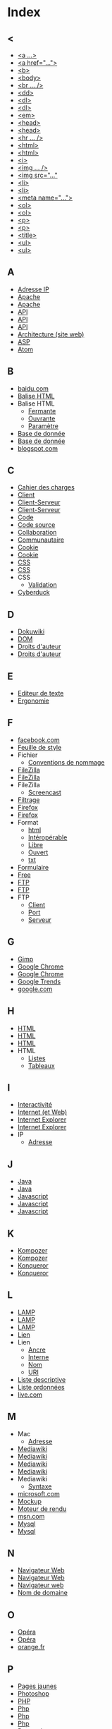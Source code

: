 * Index
** <
   - [[file:initiation-ftp-html-outils.org::#sec-2-1][<a ...>]]
   - [[file:initiation-ftp-html-wordpress.org::#sec-3][<a href="...">]]
   - [[file:initiation-ftp-html-outils.org::#sec-2-1][<b>]]
   - [[file:initiation-ftp-html-wordpress.org::#sec-3][<body>]]
   - [[file:initiation-ftp-filezilla-html-kompozer-mediawiki.org::#sec-6-3][<br ... />]]
   - [[file:initiation-ftp-filezilla-html-kompozer-mediawiki.org::#sec-1][<dd>]]
   - [[file:initiation-ftp-filezilla-html-kompozer-mediawiki.org::#sec-6-1][<dl>]]
   - [[file:initiation-ftp-filezilla-html-kompozer-mediawiki.org::#sec-1][<dl>]]
   - [[file:initiation-ftp-html-outils.org::#sec-2-1][<em>]]
   - [[file:initiation-ftp-html-wordpress.org::#sec-3][<head>]]
   - [[file:initiation-ftp-html-outils.org::#sec-2-1][<head>]]
   - [[file:initiation-ftp-filezilla-html-kompozer-mediawiki.org::#sec-6-3][<hr ... />]]
   - [[file:initiation-ftp-html-wordpress.org::#sec-3][<html>]]
   - [[file:initiation-ftp-html-outils.org::#sec-2-1][<html>]]
   - [[file:initiation-ftp-html-outils.org::#sec-2-1][<i>]]
   - [[file:initiation-ftp-filezilla-html-kompozer-mediawiki.org::#sec-6-3][<img ... />]]
   - [[file:initiation-ftp-html-wordpress.org::#sec-3][<img src="..."]]
   - [[file:initiation-ftp-html-wordpress.org::#sec-3][<li>]]
   - [[file:initiation-ftp-html-outils.org::#sec-2-1][<li>]]
   - [[file:initiation-ftp-html-wordpress.org::#sec-3][<meta name="...">]]
   - [[file:initiation-ftp-filezilla-html-kompozer-mediawiki.org::#sec-6-1][<ol>]]
   - [[file:initiation-ftp-filezilla-html-kompozer-mediawiki.org::#sec-1][<ol>]]
   - [[file:initiation-ftp-html-wordpress.org::#sec-3][<p>]]
   - [[file:initiation-ftp-html-outils.org::#sec-2-1][<p>]]
   - [[file:initiation-ftp-html-wordpress.org::#sec-3][<title>]]
   - [[file:initiation-ftp-html-outils.org::#sec-2-1][<ul>]]
   - [[file:initiation-ftp-filezilla-html-kompozer-mediawiki.org::#sec-6-1][<ul>]]
** A
   - [[file:histoire-du-web-et-enjeux-sociaux.org::#sec-7][Adresse IP]]
   - [[file:initiation-ftp-html-outils.org::#sec-1][Apache]]
   - [[file:navigateur-serveur-lamp-formats-web.org::#sec-2][Apache]]
   - [[file:outils-pour-le-developpeur-web.org::#sec-3-2-3][API]]
   - [[file:outils-pour-le-developpeur-web.org::#sec-2-3][API]]
   - [[file:formats-web-cahier-des-charges-site-web.org::#sec-6-3][API]]
   - [[file:histoire-du-web-et-enjeux-sociaux.org::#sec-3][Architecture (site web)]]
   - [[file:formats-web-cahier-des-charges-site-web.org::#sec-6-1][ASP]]
   - [[file:outils-pour-le-developpeur-web.org::#sec-2-1][Atom]]
** B
   - [[file:histoire-du-web-et-enjeux-sociaux.org::#sec-10-1][baidu.com]]
   - [[file:initiation-ftp-html-wordpress.org::#sec-3][Balise HTML]]
   - Balise HTML
     - [[file:initiation-ftp-html-wordpress.org::#sec-3][Fermante]]
     - [[file:initiation-ftp-html-wordpress.org::#sec-3][Ouvrante]]
     - [[file:initiation-ftp-html-wordpress.org::#sec-3][Paramètre]]
   - [[file:initiation-ftp-html-outils.org::#sec-1][Base de donnée]]
   - [[file:navigateur-serveur-lamp-formats-web.org::#sec-2][Base de donnée]]
   - [[file:histoire-du-web-et-enjeux-sociaux.org::#sec-10-1][blogspot.com]]
** C
   - [[file:histoire-du-web-et-enjeux-sociaux.org::#sec-3][Cahier des charges]]
   - [[file:initiation-ftp-filezilla-html-kompozer-mediawiki.org::#sec-1][Client]]
   - [[file:initiation-ftp-html-outils.org::#sec-1][Client-Serveur]]
   - [[file:navigateur-serveur-lamp-formats-web.org::#sec-2][Client-Serveur]]
   - [[file:histoire-du-web-et-enjeux-sociaux.org::#sec-3][Code]]
   - [[file:initiation-ftp-html-wordpress.org::#sec-3][Code source]]
   - [[file:histoire-du-web-et-enjeux-sociaux.org::#sec-3][Collaboration]]
   - [[file:histoire-du-web-et-enjeux-sociaux.org::#sec-5][Communautaire]]
   - [[file:initiation-ftp-html-outils.org::#sec-1][Cookie]]
   - [[file:navigateur-serveur-lamp-formats-web.org::#sec-2][Cookie]]
   - [[file:formats-web-cahier-des-charges-site-web.org::#sec-6-2][CSS]]
   - [[file:initiation-ftp-filezilla-html-kompozer-mediawiki.org::#sec-8-1-6][CSS]]
   - CSS
     - [[file:outils-pour-le-developpeur-web.org::#sec-2-1][Validation]]
   - [[file:histoire-du-web-et-enjeux-sociaux.org::#sec-4][Cyberduck]]
** D
   - [[file:histoire-du-web-et-enjeux-sociaux.org::#sec-4][Dokuwiki]]
   - [[file:outils-pour-le-developpeur-web.org::#sec-3-1-1][DOM]]
   - [[file:histoire-du-web-et-enjeux-sociaux.org::#sec-8][Droits d'auteur]]
   - [[file:histoire-du-web-et-enjeux-sociaux.org::#sec-5][Droits d'auteur]]
** E
   - [[file:histoire-du-web-et-enjeux-sociaux.org::#sec-4][Editeur de texte]]
   - [[file:outils-pour-le-developpeur-web.org::#sec-3-2][Ergonomie]]
** F
   - [[file:histoire-du-web-et-enjeux-sociaux.org::#sec-10-2][facebook.com]]
   - [[file:initiation-ftp-filezilla-html-kompozer-mediawiki.org::#sec-8-1-6][Feuille de style]]
   - Fichier
     - [[file:initiation-ftp-html-wordpress.org::#sec-2][Conventions de nommage]]
   - [[file:histoire-du-web-et-enjeux-sociaux.org::#sec-4][FileZilla]]
   - [[file:initiation-ftp-filezilla-html-kompozer-mediawiki.org::#sec-3][FileZilla]]
   - FileZilla
     - [[file:initiation-ftp-filezilla-html-kompozer-mediawiki.org::#sec-3][Screencast]]
   - [[file:histoire-du-web-et-enjeux-sociaux.org::#sec-8][Filtrage]]
   - [[file:initiation-ftp-html-outils.org::#sec-1][Firefox]]
   - [[file:navigateur-serveur-lamp-formats-web.org::#sec-2][Firefox]]
   - Format
     - [[file:initiation-ftp-html-wordpress.org::#sec-2][html]]
     - [[file:outils-pour-le-developpeur-web.org::#sec-2-1][Intéropérable]]
     - [[file:outils-pour-le-developpeur-web.org::#sec-2-1][Libre]]
     - [[file:outils-pour-le-developpeur-web.org::#sec-2-1][Ouvert]]
     - [[file:initiation-ftp-html-wordpress.org::#sec-2][txt]]
   - [[file:initiation-ftp-filezilla-html-kompozer-mediawiki.org::#sec-1][Formulaire]]
   - [[file:histoire-du-web-et-enjeux-sociaux.org::#sec-10-2][Free]]
   - [[file:initiation-ftp-html-wordpress.org::#sec-2][FTP]]
   - [[file:initiation-ftp-html-outils.org::#sec-1][FTP]]
   - FTP
     - [[file:initiation-ftp-html-wordpress.org::#sec-2][Client]]
     - [[file:initiation-ftp-html-wordpress.org::#sec-2][Port]]
     - [[file:initiation-ftp-html-wordpress.org::#sec-2][Serveur]]
** G
   - [[file:outils-pour-le-developpeur-web.org::#sec-3-2-2][Gimp]]
   - [[file:initiation-ftp-html-outils.org::#sec-1][Google Chrome]]
   - [[file:navigateur-serveur-lamp-formats-web.org::#sec-2][Google Chrome]]
   - [[file:histoire-du-web-et-enjeux-sociaux.org::#sec-10-5][Google Trends]]
   - [[file:histoire-du-web-et-enjeux-sociaux.org::#sec-10-2][google.com]]
** H
   - [[file:initiation-ftp-html-wordpress.org::#sec-3][HTML]]
   - [[file:formats-web-cahier-des-charges-site-web.org::#sec-6-1][HTML]]
   - [[file:initiation-ftp-html-outils.org::#sec-2][HTML]]
   - HTML
     - [[file:initiation-ftp-filezilla-html-kompozer-mediawiki.org::#sec-6-1][Listes]]
     - [[file:initiation-ftp-filezilla-html-kompozer-mediawiki.org::#sec-6-2-1][Tableaux]]
** I
   - [[file:histoire-du-web-et-enjeux-sociaux.org::#sec-5][Interactivité]]
   - [[file:histoire-du-web-et-enjeux-sociaux.org::#sec-7][Internet (et Web)]]
   - [[file:initiation-ftp-html-outils.org::#sec-1][Internet Explorer]]
   - [[file:navigateur-serveur-lamp-formats-web.org::#sec-2][Internet Explorer]]
   - IP
     - [[file:realisation-site-web-I.org::#sec-3][Adresse]]
** J
   - [[file:initiation-ftp-html-outils.org::#sec-1][Java]]
   - [[file:navigateur-serveur-lamp-formats-web.org::#sec-2][Java]]
   - [[file:formats-web-cahier-des-charges-site-web.org::#sec-6-2][Javascript]]
   - [[file:initiation-ftp-html-outils.org::#sec-1][Javascript]]
   - [[file:navigateur-serveur-lamp-formats-web.org::#sec-2][Javascript]]
** K
   - [[file:histoire-du-web-et-enjeux-sociaux.org::#sec-4][Kompozer]]
   - [[file:initiation-ftp-filezilla-html-kompozer-mediawiki.org::#sec-8-1][Kompozer]]
   - [[file:initiation-ftp-html-outils.org::#sec-1][Konqueror]]
   - [[file:navigateur-serveur-lamp-formats-web.org::#sec-2][Konqueror]]
** L
   - [[file:initiation-ftp-html-outils.org::#sec-1][LAMP]]
   - [[file:navigateur-serveur-lamp-formats-web.org::#sec-2][LAMP]]
   - [[file:realisation-site-web-I.org::#sec-3][LAMP]]
   - [[file:initiation-ftp-html-wordpress.org::#sec-3][Lien]]
   - Lien
     - [[file:initiation-ftp-html-wordpress.org::#sec-3][Ancre]]
     - [[file:initiation-ftp-html-wordpress.org::#sec-3][Interne]]
     - [[file:initiation-ftp-html-wordpress.org::#sec-3][Nom]]
     - [[file:initiation-ftp-html-wordpress.org::#sec-3][URI]]
   - [[file:initiation-ftp-filezilla-html-kompozer-mediawiki.org::#sec-1][Liste descriptive]]
   - [[file:initiation-ftp-filezilla-html-kompozer-mediawiki.org::#sec-1][Liste ordonnées]]
   - [[file:histoire-du-web-et-enjeux-sociaux.org::#sec-10-1][live.com]]
** M
   - Mac
     - [[file:realisation-site-web-I.org::#sec-3][Adresse]]
   - [[file:initiation-ftp-html-outils.org::#sec-3-2][Mediawiki]]
   - [[file:histoire-du-web-et-enjeux-sociaux.org::#sec-4][Mediawiki]]
   - [[file:initiation-ftp-filezilla-html-kompozer-mediawiki.org::#sec-7][Mediawiki]]
   - [[file:initiation-ftp-filezilla-html-kompozer-mediawiki.org::#sec-1][Mediawiki]]
   - Mediawiki
     - [[file:initiation-ftp-filezilla-html-kompozer-mediawiki.org::#sec-7-3][Syntaxe]]
   - [[file:histoire-du-web-et-enjeux-sociaux.org::#sec-10-1][microsoft.com]]
   - [[file:outils-pour-le-developpeur-web.org::#sec-3-2-2][Mockup]]
   - [[file:initiation-ftp-filezilla-html-kompozer-mediawiki.org::#sec-1][Moteur de rendu]]
   - [[file:histoire-du-web-et-enjeux-sociaux.org::#sec-10-1][msn.com]]
   - [[file:initiation-ftp-html-outils.org::#sec-1][Mysql]]
   - [[file:navigateur-serveur-lamp-formats-web.org::#sec-2][Mysql]]
** N
   - [[file:initiation-ftp-html-outils.org::#sec-1][Navigateur Web]]
   - [[file:navigateur-serveur-lamp-formats-web.org::#sec-2][Navigateur Web]]
   - [[file:initiation-ftp-filezilla-html-kompozer-mediawiki.org::#sec-1][Navigateur web]]
   - [[file:histoire-du-web-et-enjeux-sociaux.org::#sec-7][Nom de domaine]]
** O
   - [[file:initiation-ftp-html-outils.org::#sec-1][Opéra]]
   - [[file:navigateur-serveur-lamp-formats-web.org::#sec-2][Opéra]]
   - [[file:histoire-du-web-et-enjeux-sociaux.org::#sec-10-2][orange.fr]]
** P
   - [[file:histoire-du-web-et-enjeux-sociaux.org::#sec-10-2][Pages jaunes]]
   - [[file:outils-pour-le-developpeur-web.org::#sec-3-2-2][Photoshop]]
   - [[file:formats-web-cahier-des-charges-site-web.org::#sec-6-1][PHP]]
   - [[file:initiation-ftp-html-outils.org::#sec-1][Php]]
   - [[file:navigateur-serveur-lamp-formats-web.org::#sec-2][Php]]
   - [[file:initiation-ftp-filezilla-html-kompozer-mediawiki.org::#sec-1][Php]]
   - [[file:histoire-du-web-et-enjeux-sociaux.org::#sec-7][Protocol]]
** Q
   - [[file:histoire-du-web-et-enjeux-sociaux.org::#sec-10-1][qq.com]]
   - [[file:histoire-du-web-et-enjeux-sociaux.org::#sec-10-1][qq.com]]
** R
   - [[file:outils-pour-le-developpeur-web.org::#sec-2-1][RSS]]
   - [[file:formats-web-cahier-des-charges-site-web.org::#sec-6-2][RSS]]
   - [[file:histoire-du-web-et-enjeux-sociaux.org::#sec-7][Réseau (décentralisé)]]
   - [[file:histoire-du-web-et-enjeux-sociaux.org::#sec-8][Réseau pair à pair]]
** S
   - [[file:initiation-ftp-html-outils.org::#sec-1][Serveur]]
   - [[file:navigateur-serveur-lamp-formats-web.org::#sec-2][Serveur]]
   - [[file:initiation-ftp-filezilla-html-kompozer-mediawiki.org::#sec-1][Serveur]]
   - [[file:histoire-du-web-et-enjeux-sociaux.org::#sec-7][Sous-domaine]]
   - [[file:initiation-ftp-html-outils.org::#sec-3-2][Syntaxe wiki]]
   - [[file:initiation-ftp-filezilla-html-kompozer-mediawiki.org::#sec-7][Syntaxe wiki]]
** T
   - [[file:histoire-du-web-et-enjeux-sociaux.org::#sec-4][Traitement de texte]]
** U
   - [[file:outils-pour-le-developpeur-web.org::#sec-3-2-3][UML]]
   - [[file:histoire-du-web-et-enjeux-sociaux.org::#sec-7][URL]]
** W
   - [[file:realisation-site-web-I.org::#sec-3][WAMP]]
   - [[file:histoire-du-web-et-enjeux-sociaux.org::#sec-7][Web (et Internet)]]
   - [[file:histoire-du-web-et-enjeux-sociaux.org::#sec-9][Web 1.0]]
   - [[file:histoire-du-web-et-enjeux-sociaux.org::#sec-9][Web 2.0]]
   - [[file:histoire-du-web-et-enjeux-sociaux.org::#sec-9][Web 3.0]]
   - [[file:histoire-du-web-et-enjeux-sociaux.org::#sec-8][Web profond]]
   - [[file:initiation-ftp-html-outils.org::#sec-1][Webkit]]
   - [[file:navigateur-serveur-lamp-formats-web.org::#sec-2][Webkit]]
   - [[file:initiation-ftp-filezilla-html-kompozer-mediawiki.org::#sec-1][Wiki]]
   - [[file:histoire-du-web-et-enjeux-sociaux.org::#sec-10-1][wikipedia.org]]
   - [[file:initiation-ftp-html-wordpress.org::#sec-4][Wordpress]]
   - [[file:initiation-ftp-html-outils.org::#sec-3-1][Wordpress]]
   - [[file:histoire-du-web-et-enjeux-sociaux.org::#sec-4][Wordpress]]
   - Wordpress
     - [[file:initiation-ftp-html-wordpress.org::#sec-4][Administration]]
     - [[file:initiation-ftp-html-wordpress.org::#sec-4][Blog]]
     - [[file:initiation-ftp-html-wordpress.org::#sec-4][Widget]]
     - [[file:initiation-ftp-html-wordpress.org::#sec-4][Édition]]
** X
   - [[file:outils-pour-le-developpeur-web.org::#sec-2-1][XML]]
   - [[file:formats-web-cahier-des-charges-site-web.org::#sec-6-2][XML]]
   - [[file:initiation-ftp-html-outils.org::#sec-1][Xulrunner]]
   - [[file:navigateur-serveur-lamp-formats-web.org::#sec-2][Xulrunner]]
** Y
   - [[file:histoire-du-web-et-enjeux-sociaux.org::#sec-10-2][yahoo.com]]
   - [[file:histoire-du-web-et-enjeux-sociaux.org::#sec-10-1][yahoo.com]]
   - [[file:histoire-du-web-et-enjeux-sociaux.org::#sec-10-2][youtube.com]]
   - [[file:histoire-du-web-et-enjeux-sociaux.org::#sec-10-1][youtube.com]]
